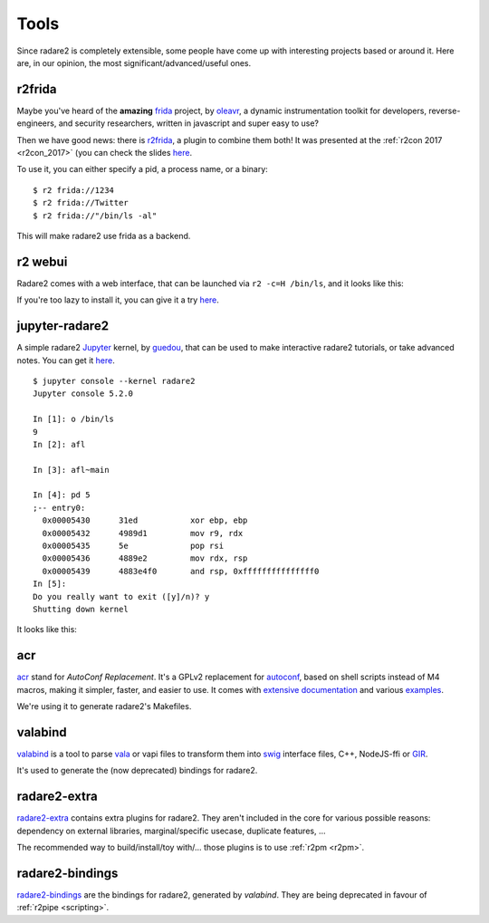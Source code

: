 .. _tools:

Tools
=====

Since radare2 is completely extensible, some people have come up with interesting projects
based or around it. Here are, in our opinion, the most significant/advanced/useful ones.

r2frida
-------

Maybe you've heard of the **amazing** `frida <https://www.frida.re/>`_ project,
by `oleavr <https://twitter.com/oleavr>`__,
a dynamic instrumentation toolkit for developers, reverse-engineers, and security researchers,
written in javascript and super easy to use?

Then we have good news: there is `r2frida <https://github.com/nowsecure/r2frida>`__,
a plugin to combine them both! It was presented at the :ref:`r2con 2017 <r2con_2017>`
(you can check the slides `here <https://slides.com/oleavr/r2frida/>`__.

To use it, you can either specify a pid, a process name, or a binary:

::

  $ r2 frida://1234
  $ r2 frida://Twitter
  $ r2 frida://"/bin/ls -al"

This will make radare2 use frida as a backend.

r2 webui
--------

Radare2 comes with a web interface, that can be launched via ``r2 -c=H /bin/ls``,
and it looks like this:

.. image:: _static/webui.png
  :alt: webui screenshot
  :scale: 75 %
  :align: center

If you're too lazy to install it, you can give it a try `here <http://cloud.radare.org/beta/>`__.

jupyter-radare2
---------------

A simple radare2 `Jupyter <https://jupyter.org/>`__ kernel,
by `guedou <https://twitter.com/guedou>`__, that can be used to make
interactive radare2 tutorials, or take advanced notes.
You can get it `here <https://github.com/guedou/jupyter-radare2>`__.

::

  $ jupyter console --kernel radare2
  Jupyter console 5.2.0

  In [1]: o /bin/ls
  9
  In [2]: afl

  In [3]: afl~main

  In [4]: pd 5
  ;-- entry0:
    0x00005430      31ed           xor ebp, ebp
    0x00005432      4989d1         mov r9, rdx
    0x00005435      5e             pop rsi
    0x00005436      4889e2         mov rdx, rsp
    0x00005439      4883e4f0       and rsp, 0xfffffffffffffff0
  In [5]:                                                                                                                                               
  Do you really want to exit ([y]/n)? y
  Shutting down kernel


It looks like this:

.. image:: _static/jupyter_radare2.png
  :alt: jupyter notebook for radare2
  :scale: 30 %
  :align: center
  :target: https://github.com/guedou/jupyter-radare2


acr
---

`acr <https://github.com/radare/acr>`__ stand for *AutoConf Replacement*. It's
a GPLv2 replacement for `autoconf
<https://www.gnu.org/software/autoconf/autoconf.html>`__, based on shell
scripts instead of M4 macros, making it simpler, faster, and easier to use.  It
comes with `extensive documentation
<https://github.com/radare/acr/tree/master/man>`__ and various `examples
<https://github.com/radare/acr/tree/master/examples>`__.

We're using it to generate radare2's Makefiles.

valabind
--------

`valabind <https://github.com/radare/valabind>`__ is a tool to parse `vala
<http://live.gnome.org/Vala>`__ or vapi files to transform them into `swig
<http://www.swig.org/>`__ interface files, C++, NodeJS-ffi or `GIR
<https://wiki.gnome.org/action/show/Projects/GObjectIntrospection?action=show&redirect=GObjectIntrospection>`__.

It's used to generate the (now deprecated) bindings for radare2.

radare2-extra
-------------

`radare2-extra <https://github.com/radare/radare2-extras>`__ contains extra plugins
for radare2. They aren't included in the core for various possible reasons:
dependency on external libraries, marginal/specific usecase, duplicate features, …

The recommended way to build/install/toy with/… those plugins is to use :ref:`r2pm <r2pm>`.

radare2-bindings
----------------

`radare2-bindings <https://github.com/radare/radare2-bindings>`__ are the bindings for radare2,
generated by *valabind*.
They are being deprecated in favour of :ref:`r2pipe <scripting>`.
